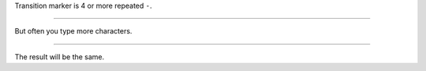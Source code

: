 Transition marker is 4 or more repeated ``-``.

----

But often you type more characters.

-----------------------------------------------

The result will be the same.